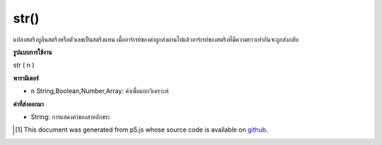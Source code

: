 .. raw:: html

	<script src="https://sketch.netpie.io/widget/p5-widget.js"></script>

str()
=====

แปลงสตริงบูลีนสตริงหรือตัวเลขเป็นสตริงแทน เมื่ออาร์เรย์ของค่าถูกส่งผ่านไปแล้วอาร์เรย์ของสตริงที่มีความยาวเท่ากันจะถูกส่งกลับ

.. Converts a boolean, string or number to its string representation.
.. When an array of values is passed in, then an array of strings of the same
.. length is returned.

**รูปแบบการใช้งาน**

str ( n )

**พารามิเตอร์**

- ``n``  String,Boolean,Number,Array: ค่าเพื่อแยกวิเคราะห์

.. ``n``  String,Boolean,Number,Array: value to parse

**ค่าที่ส่งออกมา**

- String: การแสดงค่าของสายอักขระ

.. String: string representation of value

.. raw:: html

	<script type="text/p5" data-autoplay data-hide-sourcecode>
	print(str("10"));  // "10"
	print(str(10.31)); // "10.31"
	print(str(-10));   // "-10"
	print(str(true));  // "true"
	print(str(false)); // "false"
	print(str([true, "10.3", 9.8])); // [ "true", "10.3", "9.8" ]

	</script>

	<br><br>

..  [#f1] This document was generated from p5.js whose source code is available on `github <https://github.com/processing/p5.js>`_.

